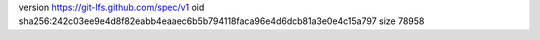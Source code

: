 version https://git-lfs.github.com/spec/v1
oid sha256:242c03ee9e4d8f82eabb4eaaec6b5b794118faca96e4d6dcb81a3e0e4c15a797
size 78958

